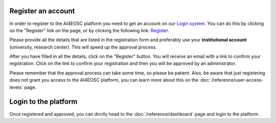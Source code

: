 Register an account
===================

In order to register to the AI4EOSC platform you need to get an account on our `Login
system <https://login.cloud.ai4eosc.eu/realms/ai4eosc/account>`_. You can do this by
clicking on the "Register" link on the page, or by clicking the following link:
`Register <https://login.cloud.ai4eosc.eu/realms/ai4eosc/login-actions/registration>`_.

Please provide all the details that are listed in the registration form and preferably
use your **institutional account** (university, research center). This will speed up the
approval process.

After you have filled in all the details, click on the "Register" button. You will
receive an email with a link to confirm your registration. Click on the link to confirm
your registration and then you will be approved by an administrator.

Please remember that the approval process can take some time, so please be patient.
Also, be aware that just registering does not grant you access to the AI4EOSC platform,
you can learn more about this on the :doc:`/reference/user-access-levels` page.

Login to the platform
=====================

Once registered and approved, you can dirctly head to the :doc:`/reference/dashboard`
page and login to the platform.
